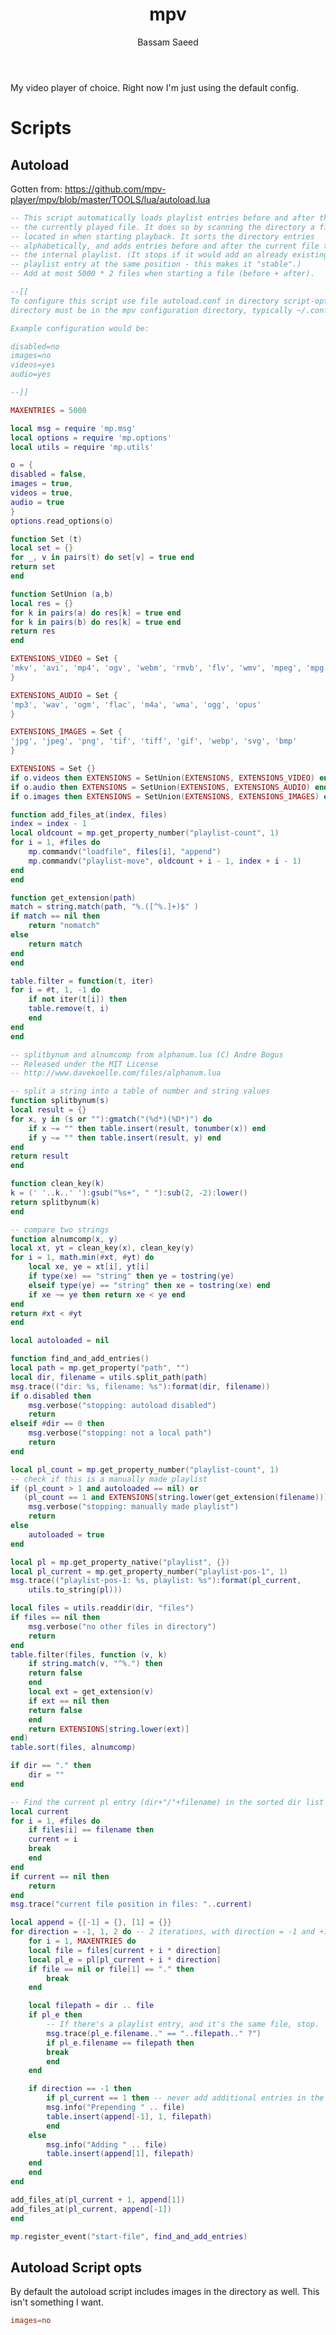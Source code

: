 #+TITLE: mpv
#+AUTHOR: Bassam Saeed
#+PROPERTY: header-args  :comments both
#+PROPERTY: header-args+ :mkdirp yes

My video player of choice. Right now I'm just using the default config.

* Scripts
  :PROPERTIES:
  :header-args+: :tangle ~/.config/mpv/scripts/autoload.lua
  :END:
** Autoload
   Gotten from:
   https://github.com/mpv-player/mpv/blob/master/TOOLS/lua/autoload.lua

   #+begin_src lua
     -- This script automatically loads playlist entries before and after the
     -- the currently played file. It does so by scanning the directory a file is
     -- located in when starting playback. It sorts the directory entries
     -- alphabetically, and adds entries before and after the current file to
     -- the internal playlist. (It stops if it would add an already existing
     -- playlist entry at the same position - this makes it "stable".)
     -- Add at most 5000 * 2 files when starting a file (before + after).

     --[[
     To configure this script use file autoload.conf in directory script-opts (the "script-opts"
     directory must be in the mpv configuration directory, typically ~/.config/mpv/).

     Example configuration would be:

     disabled=no
     images=no
     videos=yes
     audio=yes

     --]]

     MAXENTRIES = 5000

     local msg = require 'mp.msg'
     local options = require 'mp.options'
     local utils = require 'mp.utils'

     o = {
	 disabled = false,
	 images = true,
	 videos = true,
	 audio = true
     }
     options.read_options(o)

     function Set (t)
	 local set = {}
	 for _, v in pairs(t) do set[v] = true end
	 return set
     end

     function SetUnion (a,b)
	 local res = {}
	 for k in pairs(a) do res[k] = true end
	 for k in pairs(b) do res[k] = true end
	 return res
     end

     EXTENSIONS_VIDEO = Set {
	 'mkv', 'avi', 'mp4', 'ogv', 'webm', 'rmvb', 'flv', 'wmv', 'mpeg', 'mpg', 'm4v', '3gp'
     }

     EXTENSIONS_AUDIO = Set {
	 'mp3', 'wav', 'ogm', 'flac', 'm4a', 'wma', 'ogg', 'opus'
     }

     EXTENSIONS_IMAGES = Set {
	 'jpg', 'jpeg', 'png', 'tif', 'tiff', 'gif', 'webp', 'svg', 'bmp'
     }

     EXTENSIONS = Set {}
     if o.videos then EXTENSIONS = SetUnion(EXTENSIONS, EXTENSIONS_VIDEO) end
     if o.audio then EXTENSIONS = SetUnion(EXTENSIONS, EXTENSIONS_AUDIO) end
     if o.images then EXTENSIONS = SetUnion(EXTENSIONS, EXTENSIONS_IMAGES) end

     function add_files_at(index, files)
	 index = index - 1
	 local oldcount = mp.get_property_number("playlist-count", 1)
	 for i = 1, #files do
	     mp.commandv("loadfile", files[i], "append")
	     mp.commandv("playlist-move", oldcount + i - 1, index + i - 1)
	 end
     end

     function get_extension(path)
	 match = string.match(path, "%.([^%.]+)$" )
	 if match == nil then
	     return "nomatch"
	 else
	     return match
	 end
     end

     table.filter = function(t, iter)
	 for i = #t, 1, -1 do
	     if not iter(t[i]) then
		 table.remove(t, i)
	     end
	 end
     end

     -- splitbynum and alnumcomp from alphanum.lua (C) Andre Bogus
     -- Released under the MIT License
     -- http://www.davekoelle.com/files/alphanum.lua

     -- split a string into a table of number and string values
     function splitbynum(s)
	 local result = {}
	 for x, y in (s or ""):gmatch("(%d*)(%D*)") do
	     if x ~= "" then table.insert(result, tonumber(x)) end
	     if y ~= "" then table.insert(result, y) end
	 end
	 return result
     end

     function clean_key(k)
	 k = (' '..k..' '):gsub("%s+", " "):sub(2, -2):lower()
	 return splitbynum(k)
     end

     -- compare two strings
     function alnumcomp(x, y)
	 local xt, yt = clean_key(x), clean_key(y)
	 for i = 1, math.min(#xt, #yt) do
	     local xe, ye = xt[i], yt[i]
	     if type(xe) == "string" then ye = tostring(ye)
	     elseif type(ye) == "string" then xe = tostring(xe) end
	     if xe ~= ye then return xe < ye end
	 end
	 return #xt < #yt
     end

     local autoloaded = nil

     function find_and_add_entries()
	 local path = mp.get_property("path", "")
	 local dir, filename = utils.split_path(path)
	 msg.trace(("dir: %s, filename: %s"):format(dir, filename))
	 if o.disabled then
	     msg.verbose("stopping: autoload disabled")
	     return
	 elseif #dir == 0 then
	     msg.verbose("stopping: not a local path")
	     return
	 end

	 local pl_count = mp.get_property_number("playlist-count", 1)
	 -- check if this is a manually made playlist
	 if (pl_count > 1 and autoloaded == nil) or
	    (pl_count == 1 and EXTENSIONS[string.lower(get_extension(filename))] == nil) then
	     msg.verbose("stopping: manually made playlist")
	     return
	 else
	     autoloaded = true
	 end

	 local pl = mp.get_property_native("playlist", {})
	 local pl_current = mp.get_property_number("playlist-pos-1", 1)
	 msg.trace(("playlist-pos-1: %s, playlist: %s"):format(pl_current,
	     utils.to_string(pl)))

	 local files = utils.readdir(dir, "files")
	 if files == nil then
	     msg.verbose("no other files in directory")
	     return
	 end
	 table.filter(files, function (v, k)
	     if string.match(v, "^%.") then
		 return false
	     end
	     local ext = get_extension(v)
	     if ext == nil then
		 return false
	     end
	     return EXTENSIONS[string.lower(ext)]
	 end)
	 table.sort(files, alnumcomp)

	 if dir == "." then
	     dir = ""
	 end

	 -- Find the current pl entry (dir+"/"+filename) in the sorted dir list
	 local current
	 for i = 1, #files do
	     if files[i] == filename then
		 current = i
		 break
	     end
	 end
	 if current == nil then
	     return
	 end
	 msg.trace("current file position in files: "..current)

	 local append = {[-1] = {}, [1] = {}}
	 for direction = -1, 1, 2 do -- 2 iterations, with direction = -1 and +1
	     for i = 1, MAXENTRIES do
		 local file = files[current + i * direction]
		 local pl_e = pl[pl_current + i * direction]
		 if file == nil or file[1] == "." then
		     break
		 end

		 local filepath = dir .. file
		 if pl_e then
		     -- If there's a playlist entry, and it's the same file, stop.
		     msg.trace(pl_e.filename.." == "..filepath.." ?")
		     if pl_e.filename == filepath then
			 break
		     end
		 end

		 if direction == -1 then
		     if pl_current == 1 then -- never add additional entries in the middle
			 msg.info("Prepending " .. file)
			 table.insert(append[-1], 1, filepath)
		     end
		 else
		     msg.info("Adding " .. file)
		     table.insert(append[1], filepath)
		 end
	     end
	 end

	 add_files_at(pl_current + 1, append[1])
	 add_files_at(pl_current, append[-1])
     end

     mp.register_event("start-file", find_and_add_entries)
   #+end_src
** Autoload Script opts
   By default the autoload script includes images in the directory as
   well. This isn't something I want.

   #+begin_src conf :tangle ~/.config/mpv/script-opt/autoload.conf
     images=no
   #+end_src
